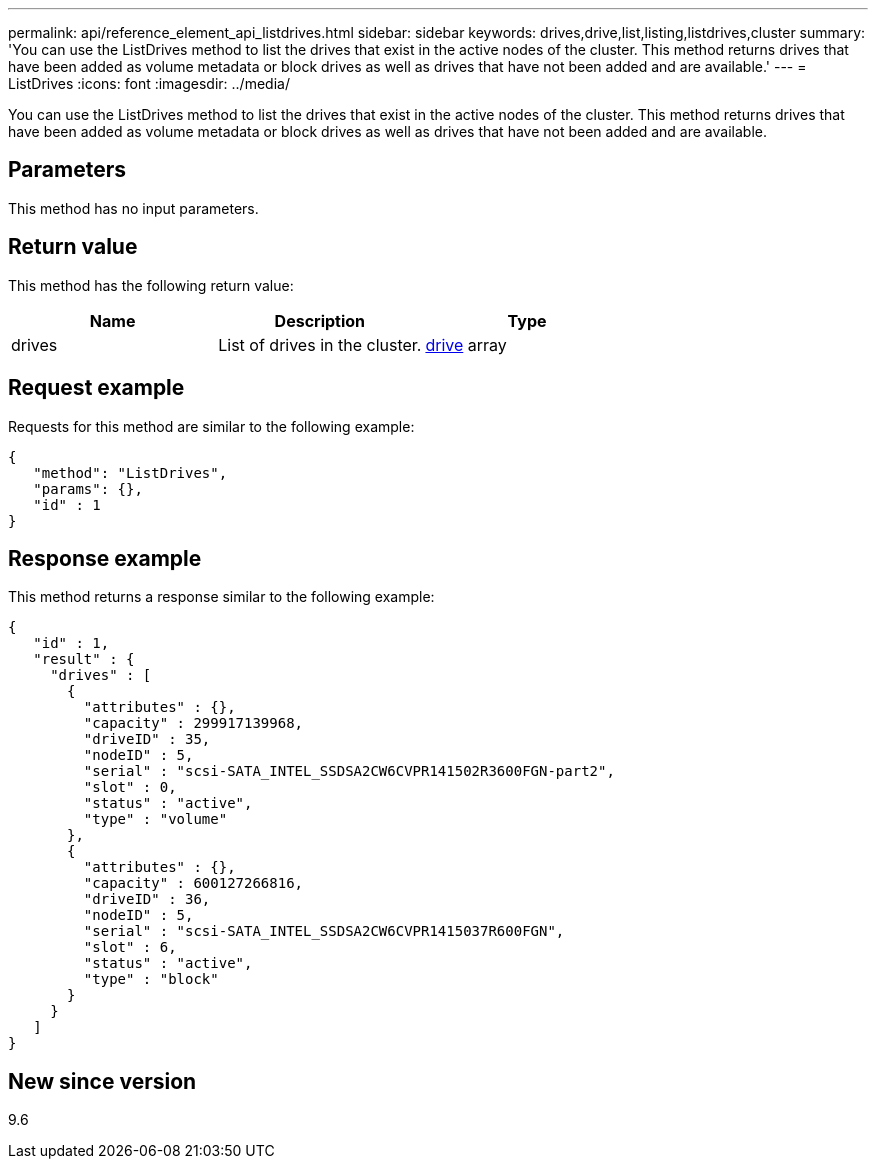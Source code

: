 ---
permalink: api/reference_element_api_listdrives.html
sidebar: sidebar
keywords: drives,drive,list,listing,listdrives,cluster
summary: 'You can use the ListDrives method to list the drives that exist in the active nodes of the cluster. This method returns drives that have been added as volume metadata or block drives as well as drives that have not been added and are available.'
---
= ListDrives
:icons: font
:imagesdir: ../media/

[.lead]
You can use the ListDrives method to list the drives that exist in the active nodes of the cluster. This method returns drives that have been added as volume metadata or block drives as well as drives that have not been added and are available.

== Parameters

This method has no input parameters.

== Return value

This method has the following return value:

[options="header"]
|===
|Name |Description |Type
a|
drives
a|
List of drives in the cluster.
a|
xref:reference_element_api_drive.adoc[drive] array
|===

== Request example

Requests for this method are similar to the following example:

----
{
   "method": "ListDrives",
   "params": {},
   "id" : 1
}
----

== Response example

This method returns a response similar to the following example:

----
{
   "id" : 1,
   "result" : {
     "drives" : [
       {
         "attributes" : {},
         "capacity" : 299917139968,
         "driveID" : 35,
         "nodeID" : 5,
         "serial" : "scsi-SATA_INTEL_SSDSA2CW6CVPR141502R3600FGN-part2",
         "slot" : 0,
         "status" : "active",
         "type" : "volume"
       },
       {
         "attributes" : {},
         "capacity" : 600127266816,
         "driveID" : 36,
         "nodeID" : 5,
         "serial" : "scsi-SATA_INTEL_SSDSA2CW6CVPR1415037R600FGN",
         "slot" : 6,
         "status" : "active",
         "type" : "block"
       }
     }
   ]
}
----

== New since version

9.6
